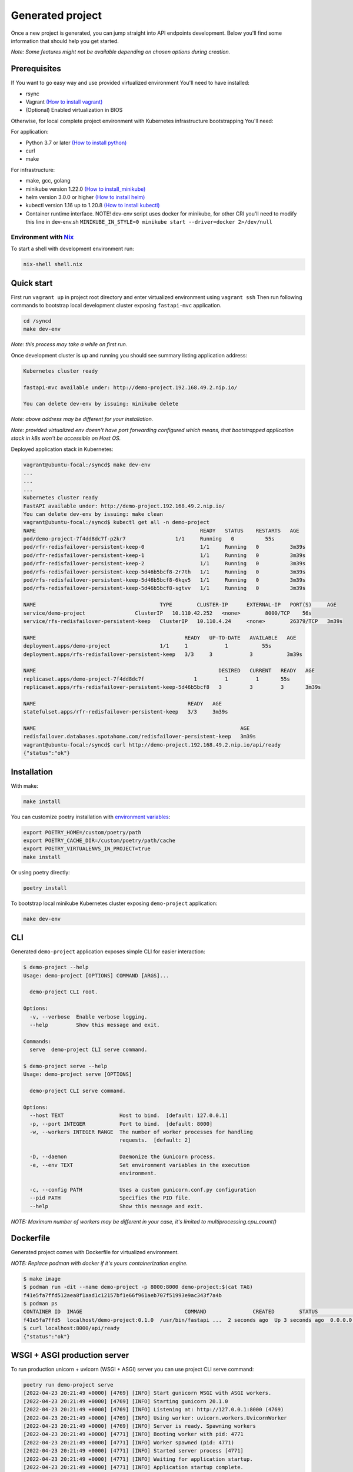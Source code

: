 Generated project
=================

Once a new project is generated, you can jump straight into API endpoints development. Below you'll find some information that should help you get started.

*Note: Some features might not be available depending on chosen options during creation.*

Prerequisites
-------------

If You want to go easy way and use provided virtualized environment You'll need to have installed:

* rsync
* Vagrant `(How to install vagrant) <https://www.vagrantup.com/downloads>`__
* (Optional) Enabled virtualization in BIOS

Otherwise, for local complete project environment with Kubernetes infrastructure bootstrapping You'll need:

For application:

* Python 3.7 or later `(How to install python) <https://docs.python-guide.org/starting/installation/>`__
* curl
* make

For infrastructure:

* make, gcc, golang
* minikube version 1.22.0 `(How to install_minikube) <https://minikube.sigs.k8s.io/docs/start/>`__
* helm version 3.0.0 or higher `(How to install helm) <https://helm.sh/docs/intro/install/>`__
* kubectl version 1.16 up to 1.20.8 `(How to install kubectl) <https://kubernetes.io/docs/tasks/tools/install-kubectl-linux/>`__
* Container runtime interface. NOTE! dev-env script uses docker for minikube, for other CRI you'll need to modify this line in dev-env.sh ``MINIKUBE_IN_STYLE=0 minikube start --driver=docker 2>/dev/null``

Environment with `Nix <https://nixos.org/>`__
~~~~~~~~~~~~~~~~~~~~~~~~~~~~~~~~~~~~~~~~~~~~~

To start a shell with development environment run:

.. code-block:: bash

    nix-shell shell.nix

Quick start
-----------

First run ``vagrant up`` in project root directory and enter virtualized environment using ``vagrant ssh`` Then run following commands to bootstrap local development cluster exposing ``fastapi-mvc`` application.

.. code-block:: bash

    cd /syncd
    make dev-env

*Note: this process may take a while on first run.*

Once development cluster is up and running you should see summary listing application address:

.. code-block:: bash

    Kubernetes cluster ready

    fastapi-mvc available under: http://demo-project.192.168.49.2.nip.io/

    You can delete dev-env by issuing: minikube delete

*Note: above address may be different for your installation.*

*Note: provided virtualized env doesn't have port forwarding configured which means, that bootstrapped application stack in k8s won't be accessible on Host OS.*

Deployed application stack in Kubernetes:

.. code-block:: bash

    vagrant@ubuntu-focal:/syncd$ make dev-env
    ...
    ...
    ...
    Kubernetes cluster ready
    FastAPI available under: http://demo-project.192.168.49.2.nip.io/
    You can delete dev-env by issuing: make clean
    vagrant@ubuntu-focal:/syncd$ kubectl get all -n demo-project
    NAME                                                     READY   STATUS    RESTARTS   AGE
    pod/demo-project-7f4dd8dc7f-p2kr7                1/1     Running   0          55s
    pod/rfr-redisfailover-persistent-keep-0                  1/1     Running   0          3m39s
    pod/rfr-redisfailover-persistent-keep-1                  1/1     Running   0          3m39s
    pod/rfr-redisfailover-persistent-keep-2                  1/1     Running   0          3m39s
    pod/rfs-redisfailover-persistent-keep-5d46b5bcf8-2r7th   1/1     Running   0          3m39s
    pod/rfs-redisfailover-persistent-keep-5d46b5bcf8-6kqv5   1/1     Running   0          3m39s
    pod/rfs-redisfailover-persistent-keep-5d46b5bcf8-sgtvv   1/1     Running   0          3m39s

    NAME                                        TYPE        CLUSTER-IP      EXTERNAL-IP   PORT(S)     AGE
    service/demo-project                ClusterIP   10.110.42.252   <none>        8000/TCP    56s
    service/rfs-redisfailover-persistent-keep   ClusterIP   10.110.4.24     <none>        26379/TCP   3m39s

    NAME                                                READY   UP-TO-DATE   AVAILABLE   AGE
    deployment.apps/demo-project                1/1     1            1           55s
    deployment.apps/rfs-redisfailover-persistent-keep   3/3     3            3           3m39s

    NAME                                                           DESIRED   CURRENT   READY   AGE
    replicaset.apps/demo-project-7f4dd8dc7f                1         1         1       55s
    replicaset.apps/rfs-redisfailover-persistent-keep-5d46b5bcf8   3         3         3       3m39s

    NAME                                                 READY   AGE
    statefulset.apps/rfr-redisfailover-persistent-keep   3/3     3m39s

    NAME                                                                  AGE
    redisfailover.databases.spotahome.com/redisfailover-persistent-keep   3m39s
    vagrant@ubuntu-focal:/syncd$ curl http://demo-project.192.168.49.2.nip.io/api/ready
    {"status":"ok"}

Installation
------------

With make:

.. code-block:: bash

    make install

You can customize poetry installation with `environment variables <https://python-poetry.org/docs/configuration/#using-environment-variables>`__:

.. code-block:: bash

    export POETRY_HOME=/custom/poetry/path
    export POETRY_CACHE_DIR=/custom/poetry/path/cache
    export POETRY_VIRTUALENVS_IN_PROJECT=true
    make install

Or using poetry directly:

.. code-block:: bash

    poetry install

To bootstrap local minikube Kubernetes cluster exposing ``demo-project`` application:

.. code-block:: bash

    make dev-env

CLI
---

Generated ``demo-project`` application exposes simple CLI for easier interaction:

.. code-block:: bash

    $ demo-project --help
    Usage: demo-project [OPTIONS] COMMAND [ARGS]...

      demo-project CLI root.

    Options:
      -v, --verbose  Enable verbose logging.
      --help         Show this message and exit.

    Commands:
      serve  demo-project CLI serve command.

    $ demo-project serve --help
    Usage: demo-project serve [OPTIONS]

      demo-project CLI serve command.

    Options:
      --host TEXT                  Host to bind.  [default: 127.0.0.1]
      -p, --port INTEGER           Port to bind.  [default: 8000]
      -w, --workers INTEGER RANGE  The number of worker processes for handling
                                   requests.  [default: 2]

      -D, --daemon                 Daemonize the Gunicorn process.
      -e, --env TEXT               Set environment variables in the execution
                                   environment.

      -c, --config PATH            Uses a custom gunicorn.conf.py configuration
      --pid PATH                   Specifies the PID file.
      --help                       Show this message and exit.

*NOTE: Maximum number of workers may be different in your case, it's limited to multiprocessing.cpu_count()*

Dockerfile
----------

Generated project comes with Dockerfile for virtualized environment.

*NOTE: Replace podman with docker if it's yours containerization engine.*

.. code-block:: bash

    $ make image
    $ podman run -dit --name demo-project -p 8000:8000 demo-project:$(cat TAG)
    f41e5fa7ffd512aea8f1aad1c12157bf1e66f961aeb707f51993e9ac343f7a4b
    $ podman ps
    CONTAINER ID  IMAGE                                 COMMAND               CREATED        STATUS            PORTS                   NAMES
    f41e5fa7ffd5  localhost/demo-project:0.1.0  /usr/bin/fastapi ...  2 seconds ago  Up 3 seconds ago  0.0.0.0:8000->8000/tcp  demo-project
    $ curl localhost:8000/api/ready
    {"status":"ok"}

WSGI + ASGI production server
-----------------------------

To run production unicorn + uvicorn (WSGI + ASGI) server you can use project CLI serve command:

.. code-block:: bash

    poetry run demo-project serve
    [2022-04-23 20:21:49 +0000] [4769] [INFO] Start gunicorn WSGI with ASGI workers.
    [2022-04-23 20:21:49 +0000] [4769] [INFO] Starting gunicorn 20.1.0
    [2022-04-23 20:21:49 +0000] [4769] [INFO] Listening at: http://127.0.0.1:8000 (4769)
    [2022-04-23 20:21:49 +0000] [4769] [INFO] Using worker: uvicorn.workers.UvicornWorker
    [2022-04-23 20:21:49 +0000] [4769] [INFO] Server is ready. Spawning workers
    [2022-04-23 20:21:49 +0000] [4771] [INFO] Booting worker with pid: 4771
    [2022-04-23 20:21:49 +0000] [4771] [INFO] Worker spawned (pid: 4771)
    [2022-04-23 20:21:49 +0000] [4771] [INFO] Started server process [4771]
    [2022-04-23 20:21:49 +0000] [4771] [INFO] Waiting for application startup.
    [2022-04-23 20:21:49 +0000] [4771] [INFO] Application startup complete.
    [2022-04-23 20:21:49 +0000] [4772] [INFO] Booting worker with pid: 4772
    [2022-04-23 20:21:49 +0000] [4772] [INFO] Worker spawned (pid: 4772)
    [2022-04-23 20:21:49 +0000] [4772] [INFO] Started server process [4772]
    [2022-04-23 20:21:49 +0000] [4772] [INFO] Waiting for application startup.
    [2022-04-23 20:21:49 +0000] [4772] [INFO] Application startup complete.

Development
-----------

You can implement your own web routes logic straight away in ``demo_project.app.controllers.api.v1`` submodule. For more information please see `FastAPI documentation <https://fastapi.tiangolo.com/tutorial/>`__.

Makefile
~~~~~~~~

Provided Makefile is a starting point for application and infrastructure development:

.. code-block:: bash

    Usage:
      make <target>
      help             Display this help
      image            Build demo-project image
      clean-image      Clean demo-project image
      install          Install demo-project with poetry
      metrics          Run demo-project metrics checks
      unit-test        Run demo-project unit tests
      integration-test  Run demo-project integration tests
      dev-env          Start a local Kubernetes cluster using minikube and deploy application
      clean            Remove .cache directory and cached minikube

Utilities
~~~~~~~~~

For your discretion, I've provided some basic utilities:

* RedisClient ``demo_project.app.utils.redis``
* AiohttpClient ``demo_project.app.utils.aiohttp_client``

They're initialized in ``asgi.py`` on FastAPI startup event handler:

.. code-block:: python
    :emphasize-lines: 11, 13, 25, 27

    async def on_startup():
        """Fastapi startup event handler.

        Creates RedisClient and AiohttpClient session.

        """
        log.debug("Execute FastAPI startup event handler.")
        # Initialize utilities for whole FastAPI application without passing object
        # instances within the logic. Feel free to disable it if you don't need it.
        if settings.USE_REDIS:
            await RedisClient.open_redis_client()

        AiohttpClient.get_aiohttp_client()


    async def on_shutdown():
        """Fastapi shutdown event handler.

        Destroys RedisClient and AiohttpClient session.

        """
        log.debug("Execute FastAPI shutdown event handler.")
        # Gracefully close utilities.
        if settings.USE_REDIS:
            await RedisClient.close_redis_client()

        await AiohttpClient.close_aiohttp_client()

and are available for whole application scope without passing object instances. In order to utilize it just execute classmethods directly.

Example:

.. code-block:: python

    from demo_project.app.utils import RedisClient

    response = RedisClient.get("Key")

.. code-block:: python

    from demo_project.app.utils import RedisClient

    response = RedisClient.get("Key")

Exceptions
~~~~~~~~~~

**HTTPException and handler**

Source: ``demo_project.app.exceptions.http.py``

This exception combined with ``http_exception_handler`` method allows you to use it the same manner as you'd use ``FastAPI.HTTPException`` with one difference.
You have freedom to define returned response body, whereas in ``FastAPI.HTTPException`` content is returned under "detail" JSON key.
In this application custom handler is added in ``asgi.py`` while initializing FastAPI application. This is needed in order to handle it globally.

Web Routes
~~~~~~~~~~

All routes documentation is available on:

* ``/`` with Swagger
* ``/redoc`` or ReDoc.


Configuration
-------------

This application provides flexibility of configuration. All significant settings are defined by the environment variables, each with the default value.
Moreover, package CLI allows overriding core ones: host, port, workers. You can modify all other available configuration settings in the gunicorn.conf.py file.

Priority of overriding configuration:

1. cli
2. environment variables
3. gunicorn.conf.py

All application configuration is available in ``demo_project.config`` submodule.

Environment variables
~~~~~~~~~~~~~~~~~~~~~

**Application configuration**

+-----------------------------+--------------------------------------------------------------------+-----------------------------------------------------------------+
| Key                         | Default                                                            | Description                                                     |
+=============================+====================================================================+=================================================================+
| FASTAPI_HOST                | ``"127.0.0.1"``                                                    | FastAPI host to bind.                                           |
+-----------------------------+--------------------------------------------------------------------+-----------------------------------------------------------------+
| FASTAPI_PORT                | ``"8000"``                                                         | FastAPI port to bind.                                           |
+-----------------------------+--------------------------------------------------------------------+-----------------------------------------------------------------+
| FASTAPI_WORKERS             | ``"2"``                                                            | Number of gunicorn workers (uvicorn.workers.UvicornWorker)      |
+-----------------------------+--------------------------------------------------------------------+-----------------------------------------------------------------+
| FASTAPI_DEBUG               | ``"True"``                                                         | FastAPI logging level. You should disable this for production.  |
+-----------------------------+--------------------------------------------------------------------+-----------------------------------------------------------------+
| FASTAPI_PROJECT_NAME        | ``"fastapi-mvc-example"``                                          | FastAPI project name.                                           |
+-----------------------------+--------------------------------------------------------------------+-----------------------------------------------------------------+
| FASTAPI_VERSION             | ``"0.4.0"``                                                        | Application version.                                            |
+-----------------------------+--------------------------------------------------------------------+-----------------------------------------------------------------+
| FASTAPI_DOCS_URL            | ``"/"``                                                            | Path where swagger ui will be served at.                        |
+-----------------------------+--------------------------------------------------------------------+-----------------------------------------------------------------+
| FASTAPI_USE_REDIS           | ``"False"``                                                        | Whether or not to use Redis.                                    |
+-----------------------------+--------------------------------------------------------------------+-----------------------------------------------------------------+
| FASTAPI_GUNICORN_LOG_LEVEL  | ``"info"``                                                         | The granularity of gunicorn log output                          |
+-----------------------------+--------------------------------------------------------------------+-----------------------------------------------------------------+
| FASTAPI_GUNICORN_LOG_FORMAT | ``'%(h)s %(l)s %(u)s %(t)s "%(r)s" %(s)s %(b)s "%(f)s" "%(a)s"'``  | Gunicorn log format                                             |
+-----------------------------+--------------------------------------------------------------------+-----------------------------------------------------------------+


**Redis configuration**

+-----------------------------+------------------+--------------------------------------------+
| Key                         | Default          | Description                                |
+=============================+==================+============================================+
| FASTAPI_REDIS_HOTS          | ``"127.0.0.1"``  | Redis host.                                |
+-----------------------------+------------------+--------------------------------------------+
| FASTAPI_REDIS_PORT          | ``"6379"``       | Redis port.                                |
+-----------------------------+------------------+--------------------------------------------+
| FASTAPI_REDIS_USERNAME      | ``""``           | Redis username.                            |
+-----------------------------+------------------+--------------------------------------------+
| FASTAPI_REDIS_PASSWORD      | ``""``           | Redis password.                            |
+-----------------------------+------------------+--------------------------------------------+
| FASTAPI_REDIS_USE_SENTINEL  | ``"False"``      | If provided Redis config is for Sentinel.  |
+-----------------------------+------------------+--------------------------------------------+


Gunicorn
~~~~~~~~

1. Source: ``.config/gunicorn.conf.py``
2. `Gunicorn configuration file documentation <https://docs.gunicorn.org/en/latest/settings.html>`__

Routes
~~~~~~

Endpoints are defined in ``.config.router``. Just simply import your controller and include it to FastAPI router:

.. code-block:: python

    from fastapi import APIRouter
    from demo_project.app.controllers.api.v1 import ready

    router = APIRouter(
        prefix="/api"
    )

    router.include_router(ready.router, tags=["ready"])
